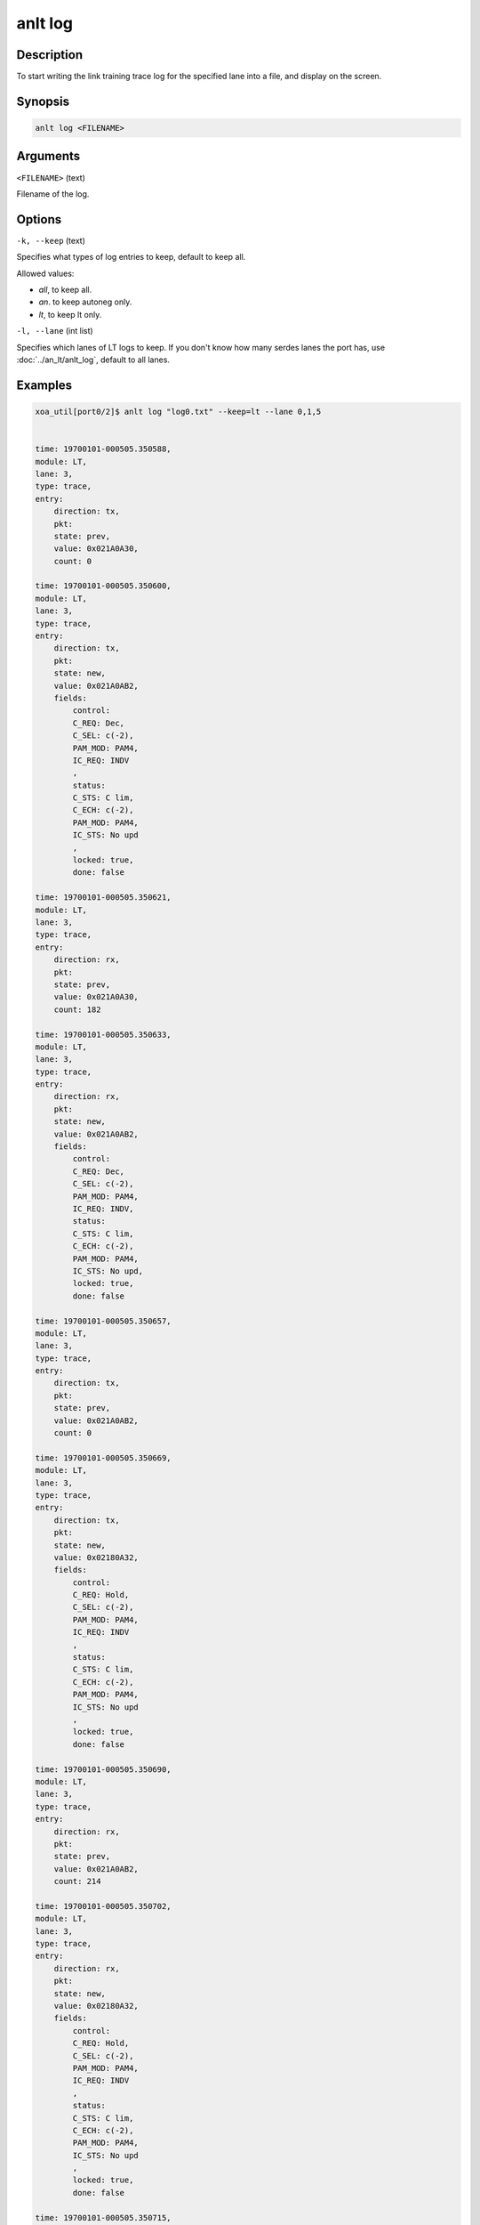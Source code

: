 anlt log
========

Description
-----------

To start writing the link training trace log for the specified lane into a file, and display on the screen.



Synopsis
--------

.. code-block:: console
    
    anlt log <FILENAME>


Arguments
---------

``<FILENAME>`` (text)

Filename of the log.


Options
-------

``-k, --keep`` (text)
    
Specifies what types of log entries to keep, default to keep all.

Allowed values:

* `all`, to keep all.

* `an`. to keep autoneg only.

* `lt`, to keep lt only.


``-l, --lane`` (int list)
    
Specifies which lanes of LT logs to keep. If you don't know how many serdes lanes the port has, use :doc:`../an_lt/anlt_log`, default to all lanes.


Examples
--------

.. code-block:: console

    xoa_util[port0/2]$ anlt log "log0.txt" --keep=lt --lane 0,1,5


    time: 19700101-000505.350588,
    module: LT,
    lane: 3,
    type: trace,
    entry:
        direction: tx,
        pkt:
        state: prev,
        value: 0x021A0A30,
        count: 0

    time: 19700101-000505.350600,
    module: LT,
    lane: 3,
    type: trace,
    entry:
        direction: tx,
        pkt:
        state: new,
        value: 0x021A0AB2,
        fields:
            control:
            C_REQ: Dec,
            C_SEL: c(-2),
            PAM_MOD: PAM4,
            IC_REQ: INDV
            ,
            status:
            C_STS: C lim,
            C_ECH: c(-2),
            PAM_MOD: PAM4,
            IC_STS: No upd
            ,
            locked: true,
            done: false

    time: 19700101-000505.350621,
    module: LT,
    lane: 3,
    type: trace,
    entry:
        direction: rx,
        pkt:
        state: prev,
        value: 0x021A0A30,
        count: 182

    time: 19700101-000505.350633,
    module: LT,
    lane: 3,
    type: trace,
    entry:
        direction: rx,
        pkt:
        state: new,
        value: 0x021A0AB2,
        fields:
            control:
            C_REQ: Dec,
            C_SEL: c(-2),
            PAM_MOD: PAM4,
            IC_REQ: INDV,
            status:
            C_STS: C lim,
            C_ECH: c(-2),
            PAM_MOD: PAM4,
            IC_STS: No upd,
            locked: true,
            done: false

    time: 19700101-000505.350657,
    module: LT,
    lane: 3,
    type: trace,
    entry:
        direction: tx,
        pkt:
        state: prev,
        value: 0x021A0AB2,
        count: 0

    time: 19700101-000505.350669,
    module: LT,
    lane: 3,
    type: trace,
    entry:
        direction: tx,
        pkt:
        state: new,
        value: 0x02180A32,
        fields:
            control:
            C_REQ: Hold,
            C_SEL: c(-2),
            PAM_MOD: PAM4,
            IC_REQ: INDV
            ,
            status:
            C_STS: C lim,
            C_ECH: c(-2),
            PAM_MOD: PAM4,
            IC_STS: No upd
            ,
            locked: true,
            done: false

    time: 19700101-000505.350690,
    module: LT,
    lane: 3,
    type: trace,
    entry:
        direction: rx,
        pkt:
        state: prev,
        value: 0x021A0AB2,
        count: 214

    time: 19700101-000505.350702,
    module: LT,
    lane: 3,
    type: trace,
    entry:
        direction: rx,
        pkt:
        state: new,
        value: 0x02180A32,
        fields:
            control:
            C_REQ: Hold,
            C_SEL: c(-2),
            PAM_MOD: PAM4,
            IC_REQ: INDV
            ,
            status:
            C_STS: C lim,
            C_ECH: c(-2),
            PAM_MOD: PAM4,
            IC_STS: No upd
            ,
            locked: true,
            done: false

    time: 19700101-000505.350715,
    module: LT,
    lane: 3,
    type: trace,
    entry:
        direction: tx,
        pkt:
        state: prev,
        value: 0x02180A32,
        count: 0













